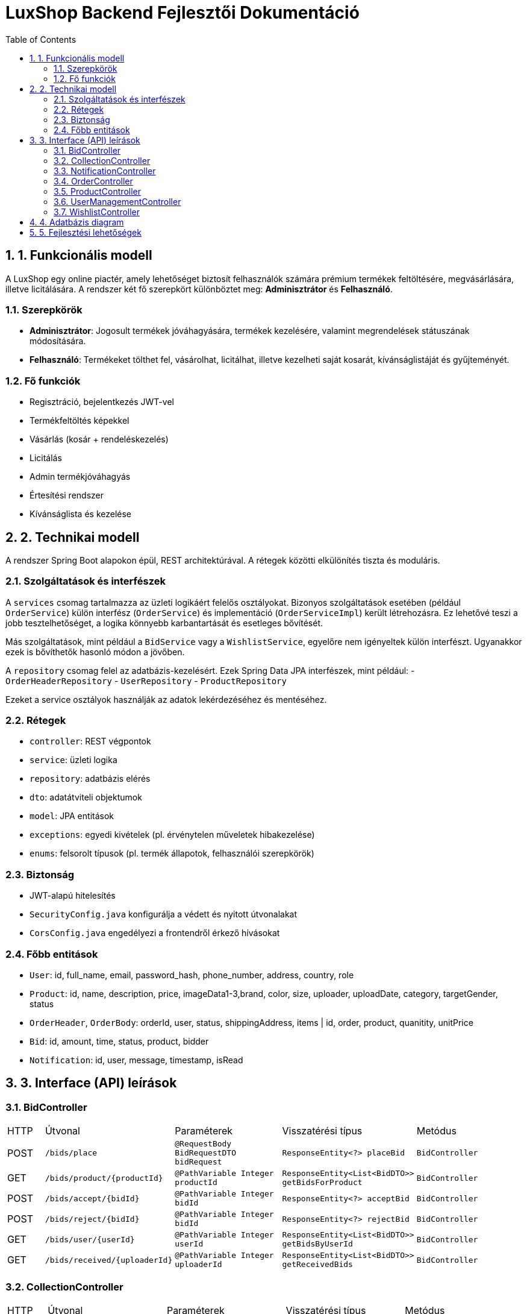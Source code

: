 
= LuxShop Backend Fejlesztői Dokumentáció
:toc: left
:toclevels: 3
:sectnums:

== 1. Funkcionális modell

A LuxShop egy online piactér, amely lehetőséget biztosít felhasználók számára prémium termékek feltöltésére, megvásárlására, illetve licitálására. A rendszer két fő szerepkört különböztet meg: **Adminisztrátor** és **Felhasználó**.

=== Szerepkörök

- *Adminisztrátor*: Jogosult termékek jóváhagyására, termékek kezelésére, valamint megrendelések státuszának módosítására.
- *Felhasználó*: Termékeket tölthet fel, vásárolhat, licitálhat, illetve kezelheti saját kosarát, kívánságlistáját és gyűjteményét.

=== Fő funkciók

- Regisztráció, bejelentkezés JWT-vel
- Termékfeltöltés képekkel
- Vásárlás (kosár + rendeléskezelés)
- Licitálás
- Admin termékjóváhagyás
- Értesítési rendszer
- Kívánságlista és kezelése


== 2. Technikai modell

A rendszer Spring Boot alapokon épül, REST architektúrával. A rétegek közötti elkülönítés tiszta és moduláris.

=== Szolgáltatások és interfészek

A `services` csomag tartalmazza az üzleti logikáért felelős osztályokat. Bizonyos szolgáltatások esetében (például `OrderService`) külön interfész (`OrderService`) és implementáció (`OrderServiceImpl`) került létrehozásra. Ez lehetővé teszi a jobb tesztelhetőséget, a logika könnyebb karbantartását és esetleges bővítését.

Más szolgáltatások, mint például a `BidService` vagy a `WishlistService`, egyelőre nem igényeltek külön interfészt. Ugyanakkor ezek is bővíthetők hasonló módon a jövőben.

A `repository` csomag felel az adatbázis-kezelésért. Ezek Spring Data JPA interfészek, mint például:
- `OrderHeaderRepository`
- `UserRepository`
- `ProductRepository`

Ezeket a service osztályok használják az adatok lekérdezéséhez és mentéséhez.

=== Rétegek

- `controller`: REST végpontok
- `service`: üzleti logika
- `repository`: adatbázis elérés
- `dto`: adatátviteli objektumok
- `model`: JPA entitások
- `exceptions`: egyedi kivételek (pl. érvénytelen műveletek hibakezelése)
- `enums`: felsorolt típusok (pl. termék állapotok, felhasználói szerepkörök)

=== Biztonság

- JWT-alapú hitelesítés
- `SecurityConfig.java` konfigurálja a védett és nyitott útvonalakat
- `CorsConfig.java` engedélyezi a frontendről érkező hívásokat

=== Főbb entitások

- `User`: id, full_name, email, password_hash, phone_number, address, country, role
- `Product`: id, name, description, price, imageData1-3,brand, color, size, uploader, uploadDate, category, targetGender, status
- `OrderHeader`, `OrderBody`: orderId, user, status, shippingAddress, items | id, order, product, quanitity, unitPrice
- `Bid`: id, amount, time, status, product, bidder
- `Notification`: id, user, message, timestamp, isRead

== 3. Interface (API) leírások

=== BidController

[cols="1,3,3,3,3"]
|===
| HTTP | Útvonal | Paraméterek | Visszatérési típus | Metódus
| POST | `/bids/place` | `@RequestBody BidRequestDTO bidRequest` | `ResponseEntity<?> placeBid` | `BidController`
| GET | `/bids/product/{productId}` | `@PathVariable Integer productId` | `ResponseEntity<List<BidDTO>> getBidsForProduct` | `BidController`
| POST | `/bids/accept/{bidId}` | `@PathVariable Integer bidId` | `ResponseEntity<?> acceptBid` | `BidController`
| POST | `/bids/reject/{bidId}` | `@PathVariable Integer bidId` | `ResponseEntity<?> rejectBid` | `BidController`
| GET | `/bids/user/{userId}` | `@PathVariable Integer userId` | `ResponseEntity<List<BidDTO>> getBidsByUserId` | `BidController`
| GET | `/bids/received/{uploaderId}` | `@PathVariable Integer uploaderId` | `ResponseEntity<List<BidDTO>> getReceivedBids` | `BidController`
|===

=== CollectionController

[cols="1,3,3,3,3"]
|===
| HTTP | Útvonal | Paraméterek | Visszatérési típus | Metódus
| GET | `/collection/{userId}` | `@PathVariable Integer userId` | `List<CollectionRead> getUserCollection` | `CollectionController`
|===

=== NotificationController

[cols="1,3,3,3,3"]
|===
| HTTP | Útvonal | Paraméterek | Visszatérési típus | Metódus
| GET | `/notifications/my` | `-` | `List<Notification> getMyNotifications` | `NotificationController`
| GET | `/notifications/unread-count` | `-` | `long getUnreadCount` | `NotificationController`
| PUT | `/notifications/mark-read` | `-` | `void markNotificationsAsRead` | `NotificationController`
|===

=== OrderController

[cols="1,3,3,3,3"]
|===
| HTTP | Útvonal | Paraméterek | Visszatérési típus | Metódus
| POST | `/orders/createOrder` | `@RequestBody OrderRequestDTO request` | `ResponseEntity<OrderResponseDTO> createOrder` | `OrderController`
| GET | `/orders/getOrderById/{id}` | `@PathVariable Integer id` | `ResponseEntity<OrderResponseDTO> getOrderById` | `OrderController`
| POST | `/orders/addToCart` | `@RequestBody AddToCartRequestDTO request` | `ResponseEntity<Void> addToCart` | `OrderController`
| GET | `/orders/getAllOrdersById/{user_id}` | `@PathVariable Integer user_id` | `ResponseEntity<List<OrderResponseDTO>> getOrdersByUserId` | `OrderController`
| GET | `/orders/getAllOrders` | `-` | `ResponseEntity<List<OrderResponseDTO>> getAllOrders` | `OrderController`
|===

=== ProductController

[cols="1,3,3,3,3"]
|===
| HTTP | Útvonal | Paraméterek | Visszatérési típus | Metódus
| GET | `/products/getProducts` | `-` | `List<Product> getProducts` | `ProductController`
| GET | `/products/getProductById/{id}` | `@PathVariable Integer id` | `ResponseEntity<ProductRead> getProductById` | `ProductController`
| DELETE | `/products/deleteProduct/{id}` | `@PathVariable Integer id` | `ResponseEntity<String> deleteProduct` | `ProductController`
| POST | `/products/approveProduct/{id}` | `@PathVariable Integer id` | `ResponseEntity<String> approveProduct` | `ProductController`
|===

=== UserManagementController

[cols="1,3,3,3,3"]
|===
| HTTP | Útvonal | Paraméterek | Visszatérési típus | Metódus
| POST | `/management/auth/register` | `@RequestBody RegisterRequest request` | `ResponseEntity<ReqRes> register` | `UserManagementController`
| POST | `/management/auth/login` | `@RequestBody LoginRequest request` | `ResponseEntity<ReqRes> login` | `UserManagementController`
| GET | `/management/adminuser/get-profile` | `-` | `ResponseEntity<ReqRes> getMyProfile` | `UserManagementController`
| GET | `/management/admin/get-all-users` | `-` | `ResponseEntity<List<User>> getAllUsers` | `UserManagementController`
| GET | `/management/admin/get-users/{userId}` | `@PathVariable Integer userId` | `ResponseEntity<User> getUserById` | `UserManagementController`
| PUT | `/management/user/update/{userId}` | `@PathVariable Integer userId, @RequestBody UserUpdateRequest request` | `ResponseEntity<User> updateUser` | `UserManagementController`
| GET | `/management/check-email` | `@RequestParam String email` | `ResponseEntity<Boolean> checkEmailExists` | `UserManagementController`
|===

=== WishlistController

[cols="1,3,3,3,3"]
|===
| HTTP | Útvonal | Paraméterek | Visszatérési típus | Metódus
| GET | `/wishlist/{userId}` | `@PathVariable Integer userId` | `List<WishlistRead> getWishlistById` | `WishlistController`
| POST | `/wishlist/addWishlistItem` | `@RequestBody WishlistSave wishlistSave` | `WishlistRead addToWishlist` | `WishlistController`
| DELETE | `/wishlist/removeWishlistItem` | `@RequestBody WishlistDelete wishlistDelete` | `ResponseEntity<String> removeFromWishlist` | `WishlistController`
|===

== 4. Adatbázis diagram

image::images/adatbazis_kep.png[Luxshop adatbázis diagram]

== 5. Fejlesztési lehetőségek

- Mobilalkalmazás fejlesztése Android/iOS-re
- Email értesítések vásárlásról, licitekről
- Online fizetés Bankártya vagy PayPal integrációval
